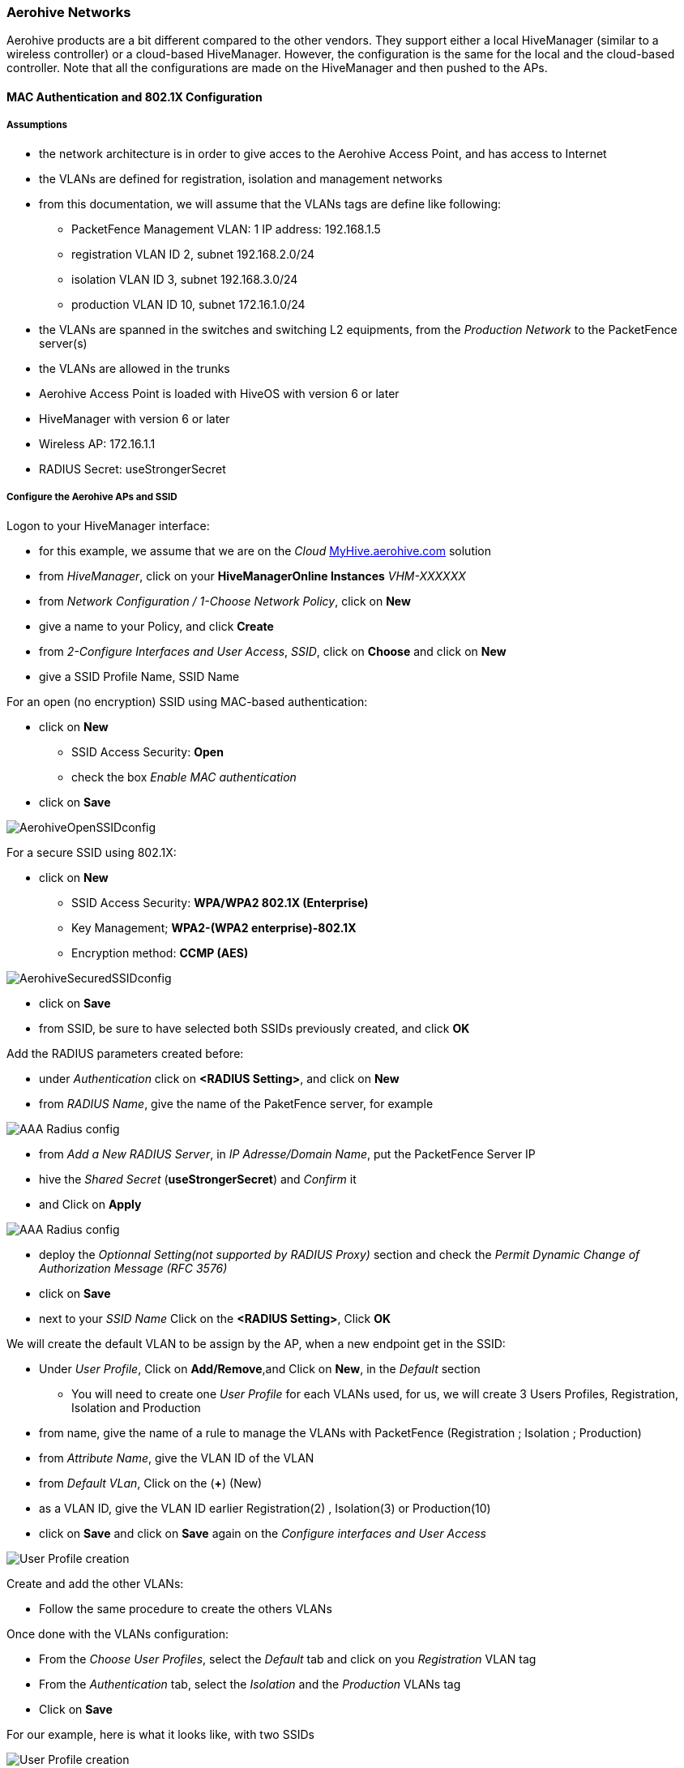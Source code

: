 // to display images directly on GitHub
ifdef::env-github[]
:encoding: UTF-8
:lang: en
:doctype: book
:toc: left
:imagesdir: ../../images
endif::[]

////

    This file is part of the PacketFence project.

    See PacketFence_Network_Devices_Configuration_Guide-docinfo.xml for 
    authors, copyright and license information.

////

=== Aerohive Networks

Aerohive products are a bit different compared to the other vendors. They support either a local HiveManager (similar to a wireless controller) or a cloud-based HiveManager. However, the configuration is the same for the local and the cloud-based controller. Note that all the configurations are made on the HiveManager and then pushed to the APs.

==== MAC Authentication and 802.1X Configuration

===== Assumptions

[options="compact"]
* the network architecture is in order to give acces to the Aerohive Access Point, and has access to Internet
* the VLANs are defined for registration, isolation and management networks
* from this documentation, we will assume that the VLANs tags are define like following:
[options="compact"]
** PacketFence Management VLAN: 1 IP address: 192.168.1.5
** registration VLAN ID 2, subnet 192.168.2.0/24
** isolation VLAN ID 3, subnet 192.168.3.0/24
** production VLAN ID 10, subnet 172.16.1.0/24
* the VLANs are spanned in the switches and switching L2 equipments, from the _Production Network_ to the PacketFence server(s)
* the VLANs are allowed in the trunks
* Aerohive Access Point is loaded with HiveOS with version 6 or later
* HiveManager with version 6 or later
* Wireless AP: 172.16.1.1
* RADIUS Secret: useStrongerSecret

===== Configure the Aerohive APs and SSID

Logon to your HiveManager interface:

[options="compact"]
* for this example, we assume that we are on the _Cloud_ https://myhive-auth.aerohive.com[MyHive.aerohive.com] solution
* from _HiveManager_, click on your *HiveManagerOnline Instances* _VHM-XXXXXX_
* from _Network Configuration / 1-Choose Network Policy_, click on *New*
* give a name to your Policy, and click *Create*
* from _2-Configure Interfaces and User Access_, _SSID_, click on *Choose* and click on *New*
* give a SSID Profile Name, SSID Name 

For an open (no encryption) SSID using MAC-based authentication:
[options="compact"]
* click on *New*
** SSID Access Security: *Open*
** check the box _Enable MAC authentication_
* click on *Save*

image::pfaerohive02.png[scaledwidth="100%",alt="AerohiveOpenSSIDconfig"]

For a secure SSID using 802.1X:
[options="compact"]
* click on *New*
** SSID Access Security: *WPA/WPA2 802.1X (Enterprise)*
** Key Management; *WPA2-(WPA2 enterprise)-802.1X*
** Encryption method: *CCMP (AES)*

image::pfaerohive03.png[scaledwidth="100%",alt="AerohiveSecuredSSIDconfig"]

[options="compact"]
* click on *Save*
* from SSID, be sure to have selected both SSIDs previously created, and click *OK*

Add the RADIUS parameters created before:
[options="compact"]
* under _Authentication_ click on *<RADIUS Setting>*, and click on *New*
* from _RADIUS Name_, give the name of the PaketFence server, for example

image::pfaerohive05.png[scaledwidth="100%",alt="AAA Radius config"]

[options="compact"]
* from _Add a New RADIUS Server_, in _IP Adresse/Domain Name_, put the PacketFence Server IP
* hive the _Shared Secret_ (*useStrongerSecret*) and _Confirm_ it
* and Click on *Apply*

image::pfaerohive06.png[scaledwidth="100%",alt="AAA Radius config"]

[options="compact"]
* deploy the _Optionnal Setting(not supported by RADIUS Proxy)_ section and check the _Permit Dynamic Change of Authorization Message (RFC 3576)_
* click on *Save*
* next to your _SSID Name_ Click on the *<RADIUS Setting>*, Click *OK*

We will create the default VLAN to be assign by the AP, when a new endpoint get in the SSID:
[options="compact"]
* Under _User Profile_, Click on *Add/Remove*,and Click on *New*, in the _Default_ section
[options="compact"]
** You will need to create one _User Profile_ for each VLANs used, for us, we will create 3 Users Profiles, Registration, Isolation and Production
* from name, give the name of a rule to manage the VLANs with PacketFence (Registration ; Isolation ; Production)
* from _Attribute Name_, give the VLAN ID of the VLAN
* from _Default VLan_, Click on the (*+*) (New)
* as a VLAN ID, give the VLAN ID earlier Registration(2) , Isolation(3) or Production(10)
* click on *Save* and click on *Save* again on the _Configure interfaces and User Access_

image::pfaerohive07.png[scaledwidth="100%",alt="User Profile creation"]

Create and add the other VLANs:
[options="compact"]
* Follow the same procedure to create the others VLANs

Once done with the VLANs configuration:
[options="compact"]
* From the _Choose User Profiles_, select the _Default_ tab and click on you _Registration_ VLAN tag
* From the _Authentication_ tab, select the _Isolation_ and the _Production_ VLANs tag
* Click on *Save*

For our example, here is what it looks like, with two SSIDs

image::pfaerohive08.png[scaledwidth="100%",alt="User Profile creation"]

Then, click on _Continue_, on top right of the page.

Push your configuration to your AP:
[options="compact"]
* from _Configure and Update Devices_, check your AP in _Device to Update_
* click on _Update_
* select _Update Devices_
* from _HiveOS Number of devices running earlier versions of HiveOS_, select *Upgrade these devices to the latest version of HiveOS*
* click on _Update_
* wait until the date and time apprears under _Update Status_

NOTE: Aerohive have a session replication feature to ease the EAP session roaming between two access points. However, this may cause problems when you bounce the wireless card of a client, it will not do a new RADIUS request. Two settings can be tweaked to reduce the caching impact, it is the roaming cache update interval and roaming cache ageout. They are located in *Configuration -> SSIDs -> [SSID Name] -> Optional Settings -> Advanced*. The other way to support Roaming is to enable SNMP trap in the Aerohive configuration to PacketFence server. PacketFence will recognize the ahConnectionChangeEvent and will change the location of the node in his base.

===== Configure PacketFence

We will now need to create a new switch in PacketFence to be able to manage the endpoints behind the Aerohive APs.

Logon to your PacketFence interface:
[options="compact"]
* from _Configuration / Policies and Access Control / Switches /_
* on the line where there is the _default_, on the right, Click on _CLONE_

image::pfaerohive09.png[scaledwidth="100%",alt="New switch configuration"]

In _Definition_:
[options="compact"]
* _IP Address/MAC Address/Range (CIDR)_, give the network address of your _Production_ network; For us, it will be *172.16.1.1*
* _Description_, give a description so you can quickly see what it is about
* from the _Type_ list, select *Aerohive AP*
* from _Mode_ select *Production*
* _Switch Group_ by default set to *None*
* _Deauthentication Method_ set to *RADIUS*
* click *SAVE*

image::pfaerohive10.png[scaledwidth="100%",alt="New switch configuration"]

From _Role_:
[options="compact"]
* set all VLAN ID for each roles

image::pfaerohive11.png[scaledwidth="100%",alt="New switch configuration"]

From _RADIUS_:
[options="compact"]
* modify the secret passphrase previously sets in the Aerohive HiveManager
* click on *SAVE*

This ends the PacketFence configuration.

==== Web Auth (External Captive Portal) Configuration

In this section we will describe the WebAuth configuration using PacketFence as an external captive poral.

===== Assumptions

In this part, it is recommended that the default VLAN must be the native VLAN. This way, the AP and the others network equipments will be able to manage VLANs.

You already have a Network Policy and at least one Access Point configured.

===== Configure the external captive portal

Create a new Captive Portal Profile:
[options="compact"]
* from the HiveManager, go to *CONFIGURATION -> ADVANCED CONFIGURATION -> AUTHENTICATION -> Captive Web Portals*
* click on *New*
* give it a name
* _Registration Type_ must be *External Authentication*
* click on _Captive Web Portal Login Page Settings_ to deploy the configuration window
* _Login URL_ must be *http://192.168.1.5/AeroHIVE::AP*
* _Password Encryption_ : *No Encryption (Plaintext Password)*
* click on *Save*

image::pfaerohive14.png[scaledwidth="100%",alt="Captive Portal SSID configuration"]

Create a SSID to enable Captive Portal functionality:
[options="compact"]
* from the HiveManager, go to *CONFIGURATION -> SSIDS*
* click on the New button
* give your Profile and SSID a name
* from _SSID Access Security_ , Check *Enable Captive Web Portal*
* before clicking on the button *Save* you should have something like this:

image::pfaerohive16.png[scaledwidth="100%",alt="SSID configuration"]

Configure and broadcast your SSID:
[options="compact"]
* from the HiveManager, go to *CONFIGURATION -> NETWORK POLICIES* 
* choose Network Policy and click OK, you should see this:

image::pfaerohive15.png[scaledwidth="100%",alt="External portal SSID configuration"]

* under Authentication click on _<Captive Web Portal>_ and select the captive portal previously configured
* once the _<RADIUS Settings>_ appears under the captive portal, click on it
* on that new window _Choose RADIUS_ click New
* give it a description and a name
* under _RADIUS Servers_ click New

image::pfaerohive17.png[scaledwidth="100%",alt="Radius configuration"]

* click on Apply
* click on _Optional Settings (not supported by RADIUS Proxy)_ and check *Permit Dynamic Change of Authorization Messages (RFC 3576)*

image::pfaerohive18.png[scaledwidth="100%",alt="CoA configuration"]

* click on the Save button

Configure the User profile:

image::pfaerohive19.png[scaledwidth="100%",alt="CoA configuration"]

* under _User Profile_ , click on *Add/Remove* and click on New

image::pfaerohive20.png[scaledwidth="100%",alt="User Profile configuration"]

* enter the profile name, the VLAN ID and create the default VLAN as the same as the attribute number
* create a new default VLAN, click on the *+* button

image::pfaerohive21.png[scaledwidth="100%",alt="vlan configuration"]

* click the Save button
* make sure the new user profile name is selected and then Save

Push the configuration to the Access Point:
* click on Continue
* select the AP and click Update - Update Devices
* under Configuration: select *Perform a complete configuration update for all selected devices*
* under HiveOS: select *Don't upgrade*
* click on Update
* wait until the AP is back online

===== Configure PacketFence

Configure the _Production_ interface to send the _Portal_:
[options="compact"]
* go to *Configuration -> Network Configuration -> Interfaces*
* under _Logical Name_, click on your interface name,
* _Additionnal listening daemon(s)_, Add *portal*
* click on *SAVE*

image::pfaerohive13.png[scaledwidth="100%",alt="Captive Portal SSID configuration"]

==== MAC Authentication/802.1X and Web Auth Configuration 

In this case we want to be able to enable a MAC Authentication/802.1X and Web Auth SSID on the same wireless equipment. By default it's not possible to provide a MAC Authentication/802.1X SSID and a Web Auth SSID with the same switch configuration, but by using the _Switch Filters_ it will be possible to do it.

We will assume that we have an up and running SSID (_YourSecuredSSID_) already configured with Mac Authentication/802.1X:
[options="compact"]
* from this documentation, we will assume that the VLANs tags are defined like following :
 ** PacketFence Management VLAN: 1 IP address: 192.168.1.5
 ** registration VLAN ID 2,subnet 192.168.2.0/24
 ** isolation VLAN ID 3, subnet 192.168.3.0/24
 ** production VLAN ID 10, subnet 172.16.1.0/24

Our SSID will be named _YourOpenSSID_, assuming that we want to provide a public Internet hotspot for example.

===== Add a New SSID

You should create a new SSID, has explained before, secured or open, as you need.

===== Configure Filters in PacketFence

Logon to your PacketFence server:
[options="compact"]
* Go to *Configuration -> Advanced Acccess Configuration -> Filter Engines*
* From the tab *Switch filters*, 
* Go to the bottom of the configuration file and set the folllowing section.

----

 [SSID]
 filter = ssid
 operator = is
 value = YourOpenSSID
 
 [1:SSID]
 scope = radius_authorize
 param1 = ExternalPortalEnforcement => Y
 param2 = VlanMap => N

----

Click on *SAVE*.

NOTE: The default configuration in the _Switch filters_ for _ExternalPortalEnforcement_ is set to *N*

==== Advanced Topics

===== Roles (User Profiles)

PacketFence supports user profiles on the Aerohive equipment.  To build a User Profile, go to *Configuration -> User Profiles*, and create what you need. When you define the switch
definition in PacketFence, the role will match the User Profile attribute number. For example:

   roles=CategoryStudent=1;CategoryStaff=2

And in the Aerohive configuration, you have:

   StudentProfile attribute number 1
   StaffProfile attribute number 2

Last step is to allow the User Profile to be returned for a particular SSID.  Go to *Configuration -> SSIDs -> Your_SSID -> User Profiles for Traffic Management*, and select the User Profiles you will return for the devices.

In version 6 or later of the HiveOS, we do return VLAN ID matching the number that the *User Profile* has. Create your *User Profile* in the HiveManager as usual, assign the matching VLAN, and in PacketFence configuration add the wanted VLAN ID in the section *Roles by VLAN*.
